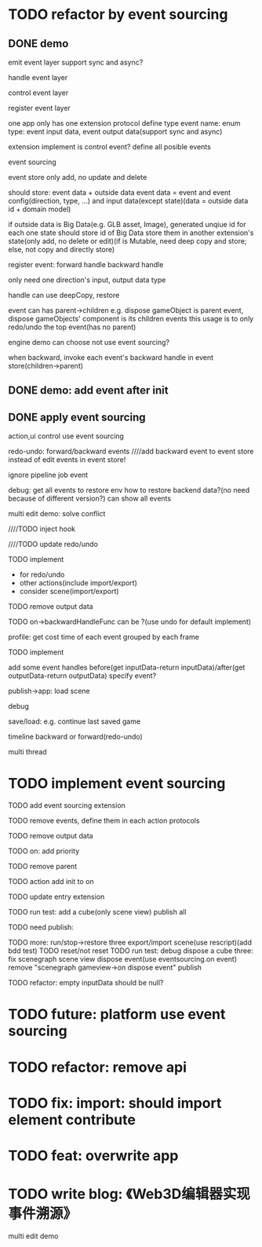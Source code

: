 * TODO refactor by event sourcing


** DONE demo


# event
#   express by json data instead of type
#   # global share
#   register event json data


# event's event(can recursive)



emit event layer
  support sync and async?


handle event layer


control event layer


register event layer

  # one app only has one extension(protocol define type)
  one app only has one extension protocol define type
    event name: enum
    type: event input data, event output data(support sync and async)
  # (empty extension implement?)
  extension implement is control event?
  define all posible events





# low level

# high level
event sourcing

  event store
    only add, no update and delete

    # should store: event and event config(direction, type, ...) and input data(except state)(data = outside data + domain model)(if data is Big Immutable Data, use id instead) 

    should store: event data + outside data
      event data = event and event config(direction, type, ...) and input data(except state)(data = outside data id + domain model)


    # + Big Immutable Data(only add, no delete or edit)
      # e.g. first event can be: load with input data: pacakge id

    # store Big Immutable Data(e.g. GLB asset, Image), generated unqiue id for each one
    if outside data is Big Data(e.g. GLB asset, Image), generated unqiue id for each one
    state should store id of Big Data
    store them in another extension's state(only add, no delete or edit)(if is Mutable, need deep copy and store; else, not copy and directly store)


  register event:
    forward
      handle
    backward
      handle

    only need one direction's input, output data type

    handle can use deepCopy, restore


  # event add flag:
  #   # e.g. need_redo_undo
  #   e.g. main(means need redo undo)

  # event add read/write type
  #   only write event need implement backward handle

  event can has parent->children
    e.g. dispose gameObject is parent event, dispose gameObjects' component is its children events
    this usage is to only redo/undo the top event(has no parent)

engine demo can choose not use event sourcing?



when backward, invoke each event's backward handle in event store(children->parent)


# ** TODO demo2: event data add type=write

# perf: if is read, forward/backward just ignore it!

# ** TODO demo: init,update pipeline add job event
** DONE demo: add event after init



** DONE apply event sourcing
action,ui control use event sourcing


redo-undo:
  forward/backward events
    ////add backward event to event store instead of edit events in event store! 

    ignore pipeline job event 

# run->redo/undo: 
#   backward before run

debug:
  get all events to restore env 
    how to restore backend data?(no need because of different version?)
  can show all events


multi edit demo:
  solve conflict


  # TODO learn websocket


  # TODO split update view and add event, now update view(forward new events) once in each frame

  ////TODO inject hook



  ////TODO update redo/undo


  TODO implement
    # - load glb
    # - for multi edit
    # - for debug
    - for redo/undo
    - other actions(include import/export)
    - consider scene(import/export)

  TODO remove output data


  TODO on->backwardHandleFunc can be ?(use undo for default implement)


profile:
  get cost time of each event grouped by each frame

TODO implement



add some event handles before(get inputData-return inputData)/after(get outputData-return outputData) specify event?



publish->app:
  load scene

  debug

  save/load: e.g. continue last saved game

  timeline backward or forward(redo-undo)

  multi thread


# ** TODO min implement


* TODO implement event sourcing

TODO add event sourcing extension

TODO remove events, define them in each action protocols

TODO remove output data

# TODO on->backwardHandleFunc can be ?(use undo for default implement)

TODO on: add priority


TODO remove parent




# ** TODO update current extensions, contributes



TODO action add init to on


TODO update entry extension


TODO run test: add a cube(only scene view)
  publish all

TODO need publish:
# meta3d-event
# meta3d-editor-webgl1-three-run-engine-sceneview


TODO more:
run/stop->restore
  three
export/import scene(use rescript)(add bdd test)
  TODO reset/not reset
  TODO run test: debug
dispose a cube
  three: fix scenegraph scene view dispose event(use eventsourcing.on event)
    remove "scenegraph gameview->on dispose event"
publish



TODO refactor: empty inputData should be null?


# ** TODO perf: can skip events in frames that all are pipeline job event(no other event(e.g. action event)) when update view(e.g. import event data)





* TODO future: platform use event sourcing

* TODO refactor: remove api



# * TODO refactor: protocol's dependents should add to check

# TODO add to package.json->dependents

# TODO check in DependencyGraph



* TODO fix: import: should import element contribute

* TODO feat: overwrite app




* TODO write blog: 《Web3D编辑器实现事件溯源》

multi edit demo